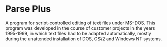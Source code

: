 * Parse Plus

A program for script-controlled editing of text files
under MS-DOS. This program was developed in the course of customer
projects in the years 1995-1999, in which text files had to be adapted
automatically, mostly during the unattended installation of DOS, OS/2
and Windows NT systems.
